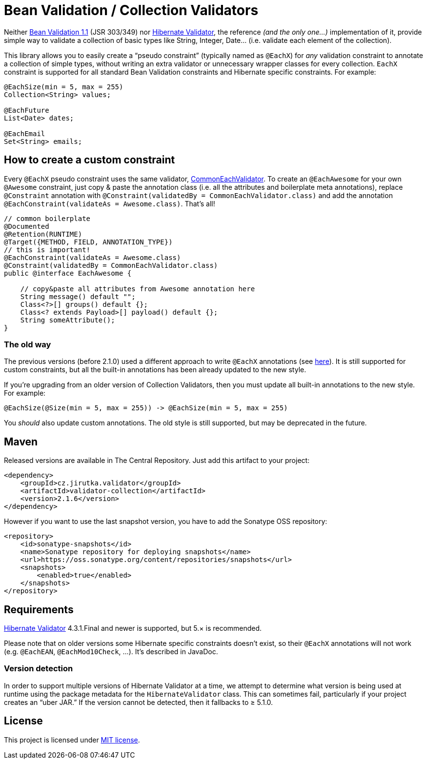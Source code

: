 = Bean Validation / Collection Validators
:source-language: java
:name: validator-collection
:version: 2.1.6
:artifact-id: {name}
:group-id: cz.jirutka.validator
:gh-name: jirutka/{name}
:gh-branch: master
:codacy-id: b77fcc2a16794c49a64ac0727ec274f7

ifdef::env-github[]
image:https://travis-ci.org/{gh-name}.svg?branch={gh-branch}[Build Status, link="https://travis-ci.org/{gh-name}"]
image:https://coveralls.io/repos/github/{gh-name}/badge.svg?branch={gh-branch}[Coverage Status, link="https://coveralls.io/github/{gh-name}"]
image:https://api.codacy.com/project/badge/grade/{codacy-id}[Code quality, link="https://www.codacy.com/app/{gh-name}"]
image:https://maven-badges.herokuapp.com/maven-central/{group-id}/{artifact-id}/badge.svg[Maven Central, link="https://maven-badges.herokuapp.com/maven-central/{group-id}/{artifact-id}"]
endif::env-github[]


Neither http://beanvalidation.org/1.1/spec/[Bean Validation 1.1] (JSR 303/349) nor http://hibernate.org/validator/[Hibernate Validator], the reference _(and the only one…)_ implementation of it, provide simple way to validate a collection of basic types like String, Integer, Date… (i.e. validate each element of the collection).

This library allows you to easily create a “pseudo constraint” (typically named as `@EachX`) for _any_ validation constraint to annotate a collection of simple types, without writing an extra validator or unnecessary wrapper classes for every collection.
`EachX` constraint is supported for all standard Bean Validation constraints and Hibernate specific constraints.
For example:

[source]
----
@EachSize(min = 5, max = 255)
Collection<String> values;

@EachFuture
List<Date> dates;

@EachEmail
Set<String> emails;
----


== How to create a custom constraint

Every `@EachX` pseudo constraint uses the same validator, link:src/main/java/cz/jirutka/validator/collection/CommonEachValidator.java[CommonEachValidator].
To create an `@EachAwesome` for your own `@Awesome` constraint, just copy & paste the annotation class (i.e. all the attributes and boilerplate meta annotations), replace `@Constraint` annotation with `@Constraint(validatedBy = CommonEachValidator.class)` and add the annotation `@EachConstraint(validateAs = Awesome.class)`.
That’s all!

[source]
----
// common boilerplate
@Documented
@Retention(RUNTIME)
@Target({METHOD, FIELD, ANNOTATION_TYPE})
// this is important!
@EachConstraint(validateAs = Awesome.class)
@Constraint(validatedBy = CommonEachValidator.class)
public @interface EachAwesome {

    // copy&paste all attributes from Awesome annotation here
    String message() default "";
    Class<?>[] groups() default {};
    Class<? extends Payload>[] payload() default {};
    String someAttribute();
}
----


=== The old way

The previous versions (before 2.1.0) used a different approach to write `@EachX` annotations (see https://github.com/{gh-name}/tree/v2.0.2[here]).
It is still supported for custom constraints, but all the built-in annotations has been already updated to the new style.

If you’re upgrading from an older version of Collection Validators, then you must update all built-in annotations to the new style.
For example:

[source]
@EachSize(@Size(min = 5, max = 255)) -> @EachSize(min = 5, max = 255)

You _should_ also update custom annotations.
The old style is still supported, but may be deprecated in the future.


== Maven

Released versions are available in The Central Repository.
Just add this artifact to your project:

[source, xml, subs="verbatim, attributes"]
----
<dependency>
    <groupId>{group-id}</groupId>
    <artifactId>{artifact-id}</artifactId>
    <version>{version}</version>
</dependency>
----

However if you want to use the last snapshot version, you have to add the Sonatype OSS repository:

[source, xml]
----
<repository>
    <id>sonatype-snapshots</id>
    <name>Sonatype repository for deploying snapshots</name>
    <url>https://oss.sonatype.org/content/repositories/snapshots</url>
    <snapshots>
        <enabled>true</enabled>
    </snapshots>
</repository>
----


== Requirements

http://hibernate.org/validator/[Hibernate Validator] 4.3.1.Final and newer is supported, but 5.× is recommended.

Please note that on older versions some Hibernate specific constraints doesn’t exist, so their `@EachX` annotations will not work (e.g. `@EachEAN`, `@EachMod10Check`, …).
It’s described in JavaDoc.


=== Version detection

In order to support multiple versions of Hibernate Validator at a time, we attempt to determine what version is being used at runtime using the package metadata for the `HibernateValidator` class.
This can sometimes fail, particularly if your project creates an “uber JAR.”
If the version cannot be detected, then it fallbacks to ≥ 5.1.0.


== License

This project is licensed under http://opensource.org/licenses/MIT[MIT license].
